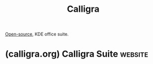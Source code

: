 :PROPERTIES:
:ID:       2e2b838d-9d3e-41e6-8525-4949a3b2763b
:END:
#+title: Calligra
#+filetags: :open_source:software:

[[id:a3c19488-876c-4b17-81c0-67b9c7fc64ee][Open-source]], KDE office suite.
* (calligra.org) Calligra Suite                                     :website:
:PROPERTIES:
:ID:       2becc435-5f8a-42fd-85f4-86d1f98e9017
:ROAM_REFS: https://calligra.org/
:END:
